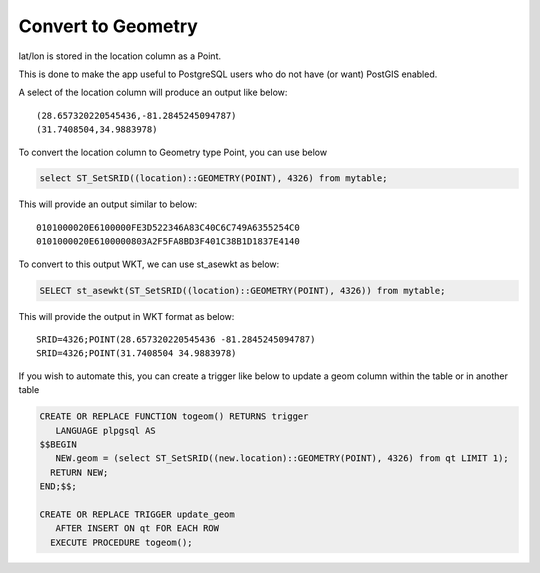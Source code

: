 **********************
Convert to Geometry
**********************

lat/lon is stored in the location column as a Point.

This is done to make the app useful to PostgreSQL users who do not have (or want) PostGIS enabled.

A select of the location column will produce an output like below::

  (28.657320220545436,-81.2845245094787)
  (31.7408504,34.9883978)

To convert the location column to Geometry type Point, you can use below

.. code-block:: console

   select ST_SetSRID((location)::GEOMETRY(POINT), 4326) from mytable;

This will provide an output similar to below::

  0101000020E6100000FE3D522346A83C40C6C749A6355254C0
  0101000020E6100000803A2F5FA8BD3F401C38B1D1837E4140

To convert to this output WKT, we can use st_asewkt as below:

.. code-block:: console

   SELECT st_asewkt(ST_SetSRID((location)::GEOMETRY(POINT), 4326)) from mytable;
   
This will provide the output in WKT format as below::

  SRID=4326;POINT(28.657320220545436 -81.2845245094787)
  SRID=4326;POINT(31.7408504 34.9883978)
  
If you wish to automate this, you can create a trigger like below to update a geom column within the table or in another table

.. code-block:: console

  CREATE OR REPLACE FUNCTION togeom() RETURNS trigger
     LANGUAGE plpgsql AS
  $$BEGIN 
     NEW.geom = (select ST_SetSRID((new.location)::GEOMETRY(POINT), 4326) from qt LIMIT 1);
    RETURN NEW; 
  END;$$;

  CREATE OR REPLACE TRIGGER update_geom 
     AFTER INSERT ON qt FOR EACH ROW
    EXECUTE PROCEDURE togeom();
